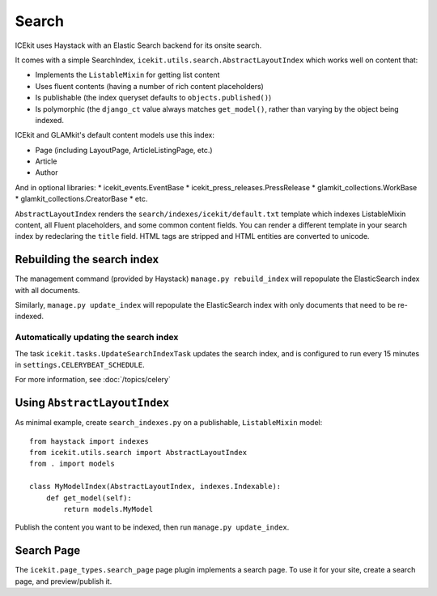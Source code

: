 Search
======

ICEkit uses Haystack with an Elastic Search backend for its onsite
search.

It comes with a simple SearchIndex,
``icekit.utils.search.AbstractLayoutIndex`` which works well on content
that:

-  Implements the ``ListableMixin`` for getting list content
-  Uses fluent contents (having a number of rich content placeholders)
-  Is publishable (the index queryset defaults to
   ``objects.published()``)
-  Is polymorphic (the ``django_ct`` value always matches
   ``get_model()``, rather than varying by the object being indexed.

ICEkit and GLAMkit's default content models use this index:

-  Page (including LayoutPage, ArticleListingPage, etc.)
-  Article
-  Author

And in optional libraries: \* icekit\_events.EventBase \*
icekit\_press\_releases.PressRelease \* glamkit\_collections.WorkBase \*
glamkit\_collections.CreatorBase \* etc.

``AbstractLayoutIndex`` renders the
``search/indexes/icekit/default.txt`` template which indexes
ListableMixin content, all Fluent placeholders, and some common content
fields. You can render a different template in your search index by
redeclaring the ``title`` field. HTML tags are stripped and HTML
entities are converted to unicode.

Rebuilding the search index
---------------------------

The management command (provided by Haystack) ``manage.py rebuild_index`` will
repopulate the ElasticSearch index with all documents.

Similarly, ``manage.py update_index`` will repopulate the ElasticSearch index
with only documents that need to be re-indexed.

Automatically updating the search index
~~~~~~~~~~~~~~~~~~~~~~~~~~~~~~~~~~~~~~~

The task ``icekit.tasks.UpdateSearchIndexTask`` updates the search index, and is
configured to run every 15 minutes in ``settings.CELERYBEAT_SCHEDULE``.

For more information, see :doc:`/topics/celery`

Using ``AbstractLayoutIndex``
-----------------------------

As minimal example, create ``search_indexes.py`` on a publishable,
``ListableMixin`` model:

::

    from haystack import indexes
    from icekit.utils.search import AbstractLayoutIndex
    from . import models

    class MyModelIndex(AbstractLayoutIndex, indexes.Indexable):
        def get_model(self):
            return models.MyModel

Publish the content you want to be indexed, then run
``manage.py update_index``.

Search Page
-----------

The ``icekit.page_types.search_page`` page plugin implements a search
page. To use it for your site, create a search page, and preview/publish
it.
